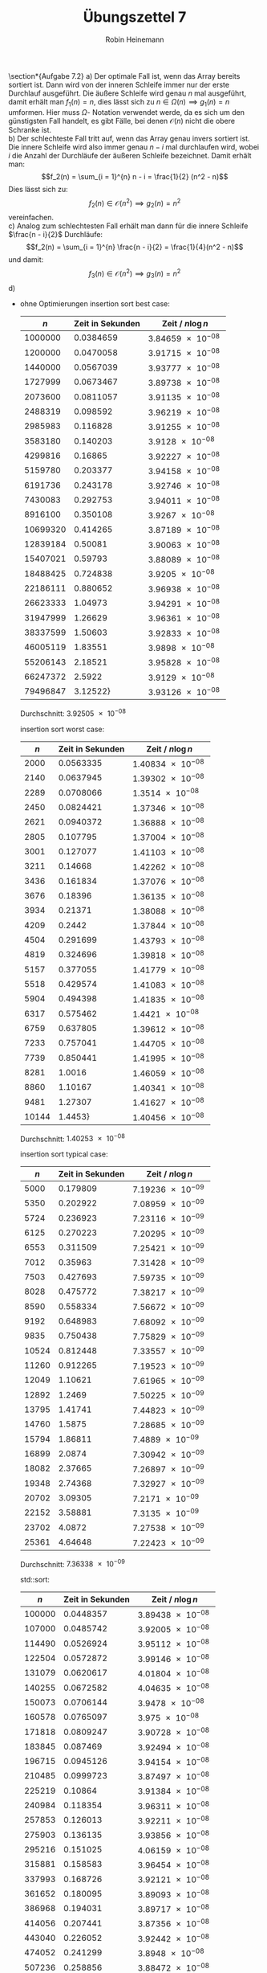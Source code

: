 #+AUTHOR: Robin Heinemann
#+TITLE: Übungszettel 7
#+OPTIONS: toc:nil
#+OPTIONS: H:6
#+LATEX_CLASS: koma-article
#+LATEX_CLASS_OPTIONS: [a4paper]
#+LATEX_HEADER: \usepackage{siunitx}%
#+LATEX_HEADER: \usepackage{fontspec}%
#+LATEX_HEADER: \sisetup{load-configurations = abbrevations}%
#+LATEX_HEADER: \newcommand{\estimates}{\overset{\scriptscriptstyle\wedge}{=}}%
#+LATEX_HEADER: \usepackage{mathtools}%
#+LATEX_HEADER: \DeclarePairedDelimiter\abs{\lvert}{\rvert}%
#+LATEX_HEADER: \DeclarePairedDelimiter\norm{\lVert}{\rVert}%
#+LATEX_HEADER: \DeclareMathOperator{\Exists}{\exists}%
#+LATEX_HEADER: \DeclareMathOperator{\Forall}{\forall}%
#+LATEX_HEADER: \def\colvec#1{\left(\vcenter{\halign{\hfil$##$\hfil\cr \colvecA#1;;}}\right)}
#+LATEX_HEADER: \def\colvecA#1;{\if;#1;\else #1\cr \expandafter \colvecA \fi}
#+LATEX_HEADER: \usepackage{minted}
#+LATEX_HEADER: \usepackage{makecell}
# #+LATEX_HEADER: \usemintedstyle{tango}
#+LATEX_HEADER: \usemintedstyle{perldoc}
#+LATEX_HEADER: \usepackage{tikz}
#+LATEX_HEADER: \usetikzlibrary{arrows,automata}
#+LATEX_HEADER: \usepackage{tikz-qtree}
#+LATEX_HEADER: \usepackage{enumitem}
#+LATEX_HEADER: \setlistdepth{20}
#+LATEX_HEADER: \renewlist{itemize}{itemize}{20}
#+LATEX_HEADER: \setlist[itemize]{label=$\cdot$}

\section*{Aufgabe 7.2}
a) Der optimale Fall ist, wenn das Array bereits sortiert ist. Dann wird von der inneren Schleife immer
   nur der erste Durchlauf ausgeführt. Die äußere Schleife wird genau $n$ mal ausgeführt, damit erhält
   man $f_1(n) = n$, dies lässt sich zu $n \in \Omega(n) \implies g_1(n) = n$ umformen. Hier muss $\Omega$-
   Notation verwendet werde, da es sich um den günstigsten Fall handelt, es gibt Fälle, bei denen $\mathcal{O}(n)$
   nicht die obere Schranke ist. \\
b) Der schlechteste Fall tritt auf, wenn das Array genau invers sortiert ist. Die innere Schleife wird also
   immer genau $n - i$ mal durchlaufen wird, wobei $i$ die Anzahl der Durchläufe der äußeren Schleife
   bezeichnet. Damit erhält man:
   \[f_2(n) = \sum_{i = 1}^{n} n - i = \frac{1}{2} (n^2 - n)\]
   Dies lässt sich zu:
   \[f_2(n) \in \mathcal{O}(n^2) \implies g_2(n) = n^2\]
   vereinfachen. \\
c) Analog zum schlechtesten Fall erhält man dann für die innere Schleife $\frac{n - i}{2}$ Durchläufe:
   \[f_2(n) = \sum_{i = 1}^{n} \frac{n - i}{2} = \frac{1}{4}(n^2 - n)\]
   und damit:
   \[f_3(n) \in \mathcal{O}(n^2) \implies g_3(n) = n^2\]
d)
   - ohne Optimierungen
	 insertion sort best case:
	 |      $n$ | Zeit in Sekunden | Zeit / $n\log n$              |
	 |----------+------------------+-------------------------------|
	 |  1000000 |        0.0384659 | $\SI{3.84659e-08}{}$ |
	 |  1200000 |        0.0470058 | $\SI{3.91715e-08}{}$ |
	 |  1440000 |        0.0567039 | $\SI{3.93777e-08}{}$ |
	 |  1727999 |        0.0673467 | $\SI{3.89738e-08}{}$ |
	 |  2073600 |        0.0811057 | $\SI{3.91135e-08}{}$ |
	 |  2488319 |         0.098592 | $\SI{3.96219e-08}{}$ |
	 |  2985983 |         0.116828 | $\SI{3.91255e-08}{}$ |
	 |  3583180 |         0.140203 |  $\SI{3.9128e-08}{}$ |
	 |  4299816 |          0.16865 | $\SI{3.92227e-08}{}$ |
	 |  5159780 |         0.203377 | $\SI{3.94158e-08}{}$ |
	 |  6191736 |         0.243178 | $\SI{3.92746e-08}{}$ |
	 |  7430083 |         0.292753 | $\SI{3.94011e-08}{}$ |
	 |  8916100 |         0.350108 |  $\SI{3.9267e-08}{}$ |
	 | 10699320 |         0.414265 | $\SI{3.87189e-08}{}$ |
	 | 12839184 |          0.50081 | $\SI{3.90063e-08}{}$ |
	 | 15407021 |          0.59793 | $\SI{3.88089e-08}{}$ |
	 | 18488425 |         0.724838 |  $\SI{3.9205e-08}{}$ |
	 | 22186111 |         0.880652 | $\SI{3.96938e-08}{}$ |
	 | 26623333 |          1.04973 | $\SI{3.94291e-08}{}$ |
	 | 31947999 |          1.26629 | $\SI{3.96361e-08}{}$ |
	 | 38337599 |          1.50603 | $\SI{3.92833e-08}{}$ |
	 | 46005119 |          1.83551 |  $\SI{3.9898e-08}{}$ |
	 | 55206143 |          2.18521 | $\SI{3.95828e-08}{}$ |
	 | 66247372 |           2.5922 |  $\SI{3.9129e-08}{}$ |
	 | 79496847 |         3.12522} | $\SI{3.93126e-08}{}$ |
	 Durchschnitt: $\SI{3.92505e-08}{}$

	 insertion sort worst case:
	 |   $n$ | Zeit in Sekunden | Zeit / $n\log n$     |
	 |-------+------------------+----------------------|
	 |  2000 |        0.0563335 | $\SI{1.40834e-08}{}$ |
	 |  2140 |        0.0637945 | $\SI{1.39302e-08}{}$ |
	 |  2289 |        0.0708066 | $\SI{1.3514e-08}{}$  |
	 |  2450 |        0.0824421 | $\SI{1.37346e-08}{}$ |
	 |  2621 |        0.0940372 | $\SI{1.36888e-08}{}$ |
	 |  2805 |         0.107795 | $\SI{1.37004e-08}{}$ |
	 |  3001 |         0.127077 | $\SI{1.41103e-08}{}$ |
	 |  3211 |          0.14668 | $\SI{1.42262e-08}{}$ |
	 |  3436 |         0.161834 | $\SI{1.37076e-08}{}$ |
	 |  3676 |          0.18396 | $\SI{1.36135e-08}{}$ |
	 |  3934 |          0.21371 | $\SI{1.38088e-08}{}$ |
	 |  4209 |           0.2442 | $\SI{1.37844e-08}{}$ |
	 |  4504 |         0.291699 | $\SI{1.43793e-08}{}$ |
	 |  4819 |         0.324696 | $\SI{1.39818e-08}{}$ |
	 |  5157 |         0.377055 | $\SI{1.41779e-08}{}$ |
	 |  5518 |         0.429574 | $\SI{1.41083e-08}{}$ |
	 |  5904 |         0.494398 | $\SI{1.41835e-08}{}$ |
	 |  6317 |         0.575462 | $\SI{1.4421e-08}{}$  |
	 |  6759 |         0.637805 | $\SI{1.39612e-08}{}$ |
	 |  7233 |         0.757041 | $\SI{1.44705e-08}{}$ |
	 |  7739 |         0.850441 | $\SI{1.41995e-08}{}$ |
	 |  8281 |           1.0016 | $\SI{1.46059e-08}{}$ |
	 |  8860 |          1.10167 | $\SI{1.40341e-08}{}$ |
	 |  9481 |          1.27307 | $\SI{1.41627e-08}{}$ |
	 | 10144 |          1.4453} | $\SI{1.40456e-08}{}$ |
	 Durchschnitt: $\SI{1.40253e-08}{}$

	 insertion sort typical case:
	 |   $n$ | Zeit in Sekunden | Zeit / $n\log n$     |
	 |-------+------------------+----------------------|
	 |  5000 |         0.179809 | $\SI{7.19236e-09}{}$ |
	 |  5350 |         0.202922 | $\SI{7.08959e-09}{}$ |
	 |  5724 |         0.236923 | $\SI{7.23116e-09}{}$ |
	 |  6125 |         0.270223 | $\SI{7.20295e-09}{}$ |
	 |  6553 |         0.311509 | $\SI{7.25421e-09}{}$ |
	 |  7012 |          0.35963 | $\SI{7.31428e-09}{}$ |
	 |  7503 |         0.427693 | $\SI{7.59735e-09}{}$ |
	 |  8028 |         0.475772 | $\SI{7.38217e-09}{}$ |
	 |  8590 |         0.558334 | $\SI{7.56672e-09}{}$ |
	 |  9192 |         0.648983 | $\SI{7.68092e-09}{}$ |
	 |  9835 |         0.750438 | $\SI{7.75829e-09}{}$ |
	 | 10524 |         0.812448 | $\SI{7.33557e-09}{}$ |
	 | 11260 |         0.912265 | $\SI{7.19523e-09}{}$ |
	 | 12049 |          1.10621 | $\SI{7.61965e-09}{}$ |
	 | 12892 |           1.2469 | $\SI{7.50225e-09}{}$ |
	 | 13795 |          1.41741 | $\SI{7.44823e-09}{}$ |
	 | 14760 |           1.5875 | $\SI{7.28685e-09}{}$ |
	 | 15794 |          1.86811 | $\SI{7.4889e-09}{}$  |
	 | 16899 |           2.0874 | $\SI{7.30942e-09}{}$ |
	 | 18082 |          2.37665 | $\SI{7.26897e-09}{}$ |
	 | 19348 |          2.74368 | $\SI{7.32927e-09}{}$ |
	 | 20702 |          3.09305 | $\SI{7.2171e-09}{}$  |
	 | 22152 |          3.58881 | $\SI{7.3135e-09}{}$  |
	 | 23702 |           4.0872 | $\SI{7.27538e-09}{}$ |
	 | 25361 |          4.64648 | $\SI{7.22423e-09}{}$ |
	 Durchschnitt: $\SI{7.36338e-09}{}$

	 std::sort:
	 |    $n$ | Zeit in Sekunden | Zeit / $n\log n$     |
	 |--------+------------------+----------------------|
	 | 100000 |        0.0448357 | $\SI{3.89438e-08}{}$ |
	 | 107000 |        0.0485742 | $\SI{3.92005e-08}{}$ |
	 | 114490 |        0.0526924 | $\SI{3.95112e-08}{}$ |
	 | 122504 |        0.0572872 | $\SI{3.99146e-08}{}$ |
	 | 131079 |        0.0620617 | $\SI{4.01804e-08}{}$ |
	 | 140255 |        0.0672582 | $\SI{4.04635e-08}{}$ |
	 | 150073 |        0.0706144 | $\SI{3.9478e-08}{}$  |
	 | 160578 |        0.0765097 | $\SI{3.975e-08}{}$   |
	 | 171818 |        0.0809247 | $\SI{3.90728e-08}{}$ |
	 | 183845 |         0.087469 | $\SI{3.92494e-08}{}$ |
	 | 196715 |        0.0945126 | $\SI{3.94154e-08}{}$ |
	 | 210485 |        0.0999723 | $\SI{3.87497e-08}{}$ |
	 | 225219 |          0.10864 | $\SI{3.91384e-08}{}$ |
	 | 240984 |         0.118354 | $\SI{3.96311e-08}{}$ |
	 | 257853 |         0.126013 | $\SI{3.92211e-08}{}$ |
	 | 275903 |         0.136135 | $\SI{3.93856e-08}{}$ |
	 | 295216 |         0.151025 | $\SI{4.06159e-08}{}$ |
	 | 315881 |         0.158583 | $\SI{3.96454e-08}{}$ |
	 | 337993 |         0.168726 | $\SI{3.92121e-08}{}$ |
	 | 361652 |         0.180095 | $\SI{3.89093e-08}{}$ |
	 | 386968 |         0.194031 | $\SI{3.89717e-08}{}$ |
	 | 414056 |         0.207441 | $\SI{3.87356e-08}{}$ |
	 | 443040 |         0.226052 | $\SI{3.92442e-08}{}$ |
	 | 474052 |         0.241299 | $\SI{3.8948e-08}{}$  |
	 | 507236 |         0.258856 | $\SI{3.88472e-08}{}$ |
	 Durchschnitt: $\SI{3.93774e-08}{}$
   - mit Optimierungen
	 insertion sort best case:
	 |      $n$ | Zeit in Sekunden | Zeit / $n$           |
	 |----------+------------------+----------------------|
	 |  1000000 |       0.00180217 | $\SI{1.80217e-09}{}$ |
	 |  1200000 |       0.00221753 | $\SI{1.84794e-09}{}$ |
	 |  1440000 |       0.00302139 | $\SI{2.09819e-09}{}$ |
	 |  1727999 |       0.00383213 | $\SI{2.21767e-09}{}$ |
	 |  2073600 |       0.00465811 | $\SI{2.24639e-09}{}$ |
	 |  2488319 |       0.00552709 | $\SI{2.22121e-09}{}$ |
	 |  2985983 |       0.00680263 | $\SI{2.27819e-09}{}$ |
	 |  3583180 |       0.00791746 | $\SI{2.20962e-09}{}$ |
	 |  4299816 |       0.00957455 | $\SI{2.22673e-09}{}$ |
	 |  5159780 |        0.0114418 | $\SI{2.2175e-09}{}$  |
	 |  6191736 |         0.013643 | $\SI{2.20343e-09}{}$ |
	 |  7430083 |        0.0169643 | $\SI{2.28319e-09}{}$ |
	 |  8916100 |        0.0204979 | $\SI{2.29897e-09}{}$ |
	 | 10699320 |        0.0237447 | $\SI{2.21927e-09}{}$ |
	 | 12839184 |         0.028712 | $\SI{2.23628e-09}{}$ |
	 | 15407021 |        0.0342781 | $\SI{2.22484e-09}{}$ |
	 | 18488425 |        0.0410346 | $\SI{2.21947e-09}{}$ |
	 | 22186111 |        0.0506048 | $\SI{2.28092e-09}{}$ |
	 | 26623333 |        0.0595367 | $\SI{2.23626e-09}{}$ |
	 | 31947999 |        0.0714738 | $\SI{2.23719e-09}{}$ |
	 | 38337599 |        0.0865582 | $\SI{2.25779e-09}{}$ |
	 | 46005119 |         0.103315 | $\SI{2.24572e-09}{}$ |
	 | 55206143 |         0.132733 | $\SI{2.40431e-09}{}$ |
	 | 66247372 |         0.171755 | $\SI{2.59263e-09}{}$ |
	 | 79496847 |         0.195373 | $\SI{2.45763e-09}{}$ |
	 Durchschnitt: $\SI{2.23054e-09}{}$

	 insertion sort worst case:
	 |   $n$ | Zeit in Sekunden | Zeit / $n^2$         |
	 |-------+------------------+----------------------|
	 |  2000 |       0.00131307 | $\SI{3.28268e-10}{}$ |
	 |  2140 |       0.00151938 | $\SI{3.31771e-10}{}$ |
	 |  2289 |       0.00175493 | $\SI{3.3494e-10}{}$  |
	 |  2450 |       0.00203224 | $\SI{3.38566e-10}{}$ |
	 |  2621 |       0.00289405 | $\SI{4.2128e-10}{}$  |
	 |  2805 |       0.00272793 | $\SI{3.46711e-10}{}$ |
	 |  3001 |       0.00347161 | $\SI{3.85477e-10}{}$ |
	 |  3211 |       0.00443669 | $\SI{4.30307e-10}{}$ |
	 |  3436 |       0.00420283 | $\SI{3.55988e-10}{}$ |
	 |  3676 |       0.00480767 | $\SI{3.55782e-10}{}$ |
	 |  3934 |       0.00556181 | $\SI{3.59375e-10}{}$ |
	 |  4209 |       0.00692586 | $\SI{3.90945e-10}{}$ |
	 |  4504 |       0.00730396 | $\SI{3.60049e-10}{}$ |
	 |  4819 |       0.00962725 | $\SI{4.14561e-10}{}$ |
	 |  5157 |       0.00958699 | $\SI{3.60486e-10}{}$ |
	 |  5518 |        0.0116548 | $\SI{3.82774e-10}{}$ |
	 |  5904 |        0.0129458 | $\SI{3.71394e-10}{}$ |
	 |  6317 |        0.0144537 | $\SI{3.62209e-10}{}$ |
	 |  6759 |        0.0172369 | $\SI{3.77307e-10}{}$ |
	 |  7233 |        0.0190871 | $\SI{3.6484e-10}{}$  |
	 |  7739 |        0.0219383 | $\SI{3.66297e-10}{}$ |
	 |  8281 |          0.02532 | $\SI{3.6923e-10}{}$  |
	 |  8860 |        0.0298174 | $\SI{3.79842e-10}{}$ |
	 |  9481 |        0.0346395 | $\SI{3.85357e-10}{}$ |
	 | 10144 |       0.0427375} | $\SI{4.15327e-10}{}$ |
	 Durchschnitt: $\SI{3.71563e-10}{}$

	 insertion sort worst case:
	 |   $n$ | Zeit in Sekunden | Zeit / $n^2$         |
	 |-------+------------------+----------------------|
	 |  5000 |       0.00493283 | $\SI{1.97313e-10}{}$ |
	 |  5350 |       0.00571745 | $\SI{1.99754e-10}{}$ |
	 |  5724 |       0.00632268 | $\SI{1.92975e-10}{}$ |
	 |  6125 |        0.0076292 | $\SI{2.03361e-10}{}$ |
	 |  6553 |       0.00888076 | $\SI{2.06809e-10}{}$ |
	 |  7012 |       0.00992745 | $\SI{2.01908e-10}{}$ |
	 |  7503 |        0.0112757 | $\SI{2.00297e-10}{}$ |
	 |  8028 |        0.0131061 | $\SI{2.03357e-10}{}$ |
	 |  8590 |        0.0155581 | $\SI{2.10848e-10}{}$ |
	 |  9192 |        0.0172611 | $\SI{2.04291e-10}{}$ |
	 |  9835 |         0.020206 | $\SI{2.08897e-10}{}$ |
	 | 10524 |        0.0228511 | $\SI{2.06322e-10}{}$ |
	 | 11260 |         0.026403 | $\SI{2.08246e-10}{}$ |
	 | 12049 |         0.029942 | $\SI{2.06243e-10}{}$ |
	 | 12892 |        0.0342058 | $\SI{2.05807e-10}{}$ |
	 | 13795 |        0.0388196 | $\SI{2.03989e-10}{}$ |
	 | 14760 |        0.0452196 | $\SI{2.07565e-10}{}$ |
	 | 15794 |        0.0519203 | $\SI{2.08139e-10}{}$ |
	 | 16899 |        0.0591509 | $\SI{2.07128e-10}{}$ |
	 | 18082 |        0.0680828 | $\SI{2.0823e-10}{}$  |
	 | 19348 |          0.07862 | $\SI{2.1002e-10}{}$  |
	 | 20702 |        0.0894472 | $\SI{2.08709e-10}{}$ |
	 | 22152 |         0.102976 | $\SI{2.09851e-10}{}$ |
	 | 23702 |         0.117309 | $\SI{2.08814e-10}{}$ |
	 | 25361 |          0.13398 | $\SI{2.08309e-10}{}$ |
	 Durchschnitt: $\SI{2.05487e-10}{}$

	 std::sort typical case:
	 |    $n$ | Zeit in Sekunden | Zeit / $n\log n$     |
	 |--------+------------------+----------------------|
	 | 100000 |       0.00763783 | $\SI{6.63414e-09}{}$ |
	 | 107000 |       0.00816836 | $\SI{6.59205e-09}{}$ |
	 | 114490 |       0.00882383 | $\SI{6.61652e-09}{}$ |
	 | 122504 |       0.00930791 | $\SI{6.48525e-09}{}$ |
	 | 131079 |        0.0102184 | $\SI{6.61567e-09}{}$ |
	 | 140255 |        0.0109099 | $\SI{6.56359e-09}{}$ |
	 | 150073 |        0.0118967 | $\SI{6.65105e-09}{}$ |
	 | 160578 |        0.0125743 | $\SI{6.5329e-09}{}$  |
	 | 171818 |        0.0138146 | $\SI{6.67008e-09}{}$ |
	 | 183845 |        0.0147697 | $\SI{6.62753e-09}{}$ |
	 | 196715 |        0.0159018 | $\SI{6.63169e-09}{}$ |
	 | 210485 |        0.0170402 | $\SI{6.60485e-09}{}$ |
	 | 225219 |        0.0181737 | $\SI{6.54722e-09}{}$ |
	 | 240984 |        0.0194615 | $\SI{6.51674e-09}{}$ |
	 | 257853 |        0.0210726 | $\SI{6.55877e-09}{}$ |
	 | 275903 |        0.0227183 | $\SI{6.57272e-09}{}$ |
	 | 295216 |        0.0244938 | $\SI{6.58722e-09}{}$ |
	 | 315881 |        0.0263135 | $\SI{6.57831e-09}{}$ |
	 | 337993 |         0.028485 | $\SI{6.61993e-09}{}$ |
	 | 361652 |         0.030154 | $\SI{6.51474e-09}{}$ |
	 | 386968 |        0.0329184 | $\SI{6.61175e-09}{}$ |
	 | 414056 |        0.0351035 | $\SI{6.55492e-09}{}$ |
	 | 443040 |          0.03794 | $\SI{6.58664e-09}{}$ |
	 | 474052 |        0.0404175 | $\SI{6.52378e-09}{}$ |
	 | 507236 |        0.0432129 | $\SI{6.48508e-09}{}$ |
	 Durchschnitt: $\SI{6.57933e-09}{}$
   - Analyse:
	 - Es zeigt sich wie erwartet für insertion sort worst / typical case ein quadratisches Verhalten und für best case lineares Verhalten.
	   Außerdem bestätigt sich die Annahme, das im typischen Fall nur die Hälfte der Inneren Schleife durchschritten
	   wird.
	 - Die Optimierung wirkt sich sehr positiv auf die Laufzeit aus (bis zu 40x, beim typischen Fall), allerdings unterschiedlich stark auf die insertion sort und std::sort
	 - Um zu Berechnen, bis zu welchen $n$ Insertion Sort mit std::sort mithalten kann muss man einfach das jeweilige $c$ einsetzen:
	   \[\SI{2.05487e-10}{}n^2 = \SI{6.57933e-9}{}n\log n \implies n \approx 163\]
\section*{Aufgabe 7.3}
a)
   \begin{align*}
   t_{64} &= c\cdot f(64) \\
   t_{32} &= c\cdot f(32) = \SI{5}{\second} \\
   c &= \frac{\SI{5}{\second}}{f(32)} \\
   t_{64} &= \frac{f(64) \SI{5}{\second}}{f(32)} \\
   \shortintertext{Damit erhält man für die verschiedenen Komplexitäten:}
   t_{64} &= \frac{\log_2(64) \cdot\SI{5}{\second}}{\log_2(32)} = \SI{6}{\second} \\
   t_{64} &= \frac{64 \cdot \SI{5}{\second}}{32} = \SI{10}{\second} \\
   t_{64} &= \frac{64 \log_2(64) \cdot\SI{5}{\second}}{32 \log_2(32)} = \SI{12}{\second} \\
   t_{64} &= \frac{64^2 \cdot\SI{5}{\second}}{32^2} = \SI{20}{\second} \\
   t_{64} &= \frac{2^{64} \cdot\SI{5}{\second}}{2^{32}} = \SI{21474836480}{\second} \\
   \end{align*}
b)
   \begin{align*}
   \log_a(n) &= \frac{\log_b(n)}{\log_b(a)} \\
   \implies \log_b(a) \log_a(n) &\leq \log_b(n) \Forall n \\
   \implies \Exists C: C\log_a(n) &\leq \log_b(n) \Forall n, C = \log_b(a)
   \end{align*}
c)
   \begin{align*}
   \intertext{Die Reihenfolge ist:}
   &\log(n), \sqrt(n), n\log(n), n^2, 2^n \\
   \lim_{n\to\infty} \frac{\sqrt{n}}{\log{n}} &= \lim_{n\to\infty} \frac{n}{2\sqrt{n}} = \lim_{n\to\infty} \sqrt{n} = \sqrt{\lim_{n\to\infty} n} = \sqrt{\infty} = \infty \\
   \log(x) &= x \log(x) \implies x = 1 \implies \log(x) > 0 \implies x\log(x) > \log(x) \iff x > 1 \\
   \lim_{n\to\infty} \frac{n^2}{n\log(n)} &= \lim_{n\to\infty} \frac{n}{\log(n)} = \lim_{n\to\infty} n = \infty \\
   \lim_{n\to\infty} \frac{2^n}{n^2} &= \lim_{n\to\infty} \frac{2n}{\log(n) + 1} = \lim_{n\to\infty} 2n = \infty \\
   \end{align*}
